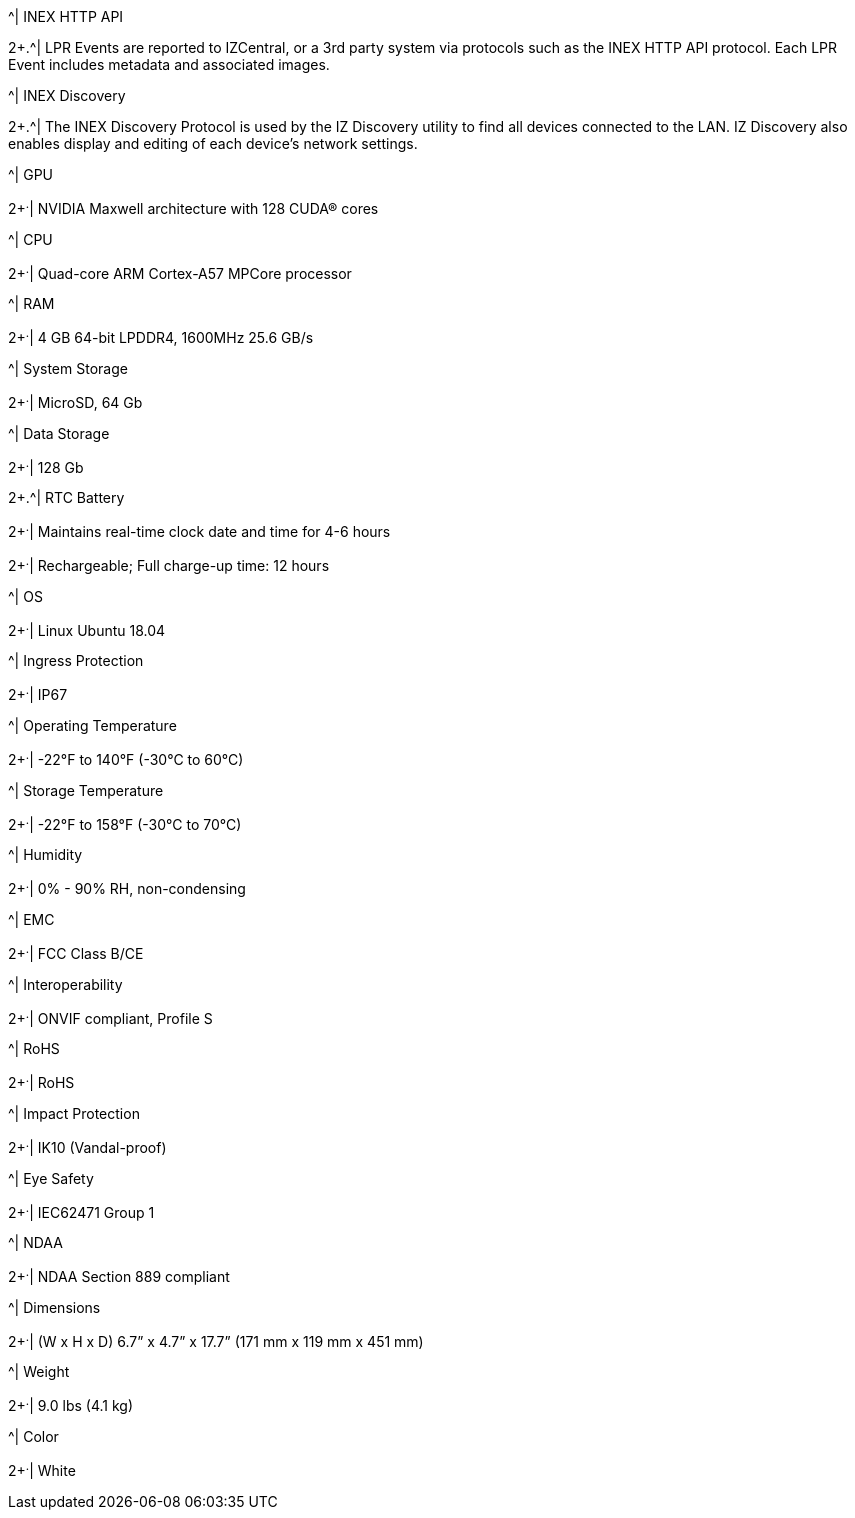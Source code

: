 .2+.^| Supported Protocols (for additional protocols, see the RoadView ALPR User Guide)
.^| INEX HTTP API
2+.^| LPR Events are reported to IZCentral, or a 3rd party system via protocols such as the INEX HTTP API protocol. Each LPR Event includes metadata and associated images.



.^| INEX Discovery
2+.^| The INEX Discovery Protocol is used by the IZ Discovery utility to find all devices connected to the LAN. IZ Discovery also enables display and editing of each device's network settings.


.8+.^| AI Processor
.^| GPU
2+^.^| NVIDIA Maxwell architecture with 128 CUDA® cores



.^| CPU
2+^.^| Quad-core ARM Cortex-A57 MPCore processor



.^| RAM
2+^.^| 4 GB 64-bit LPDDR4, 1600MHz 25.6 GB/s



.^| System Storage
2+^.^| MicroSD, 64 Gb



.^| Data Storage
2+^.^| 128 Gb



.2+.^| RTC Battery
2+^.^| Maintains real-time clock date and time for 4-6 hours




2+^.^| Rechargeable; Full charge-up time: 12 hours



.^| OS
2+^.^| Linux Ubuntu 18.04


.4+.^| Environmental
.^| Ingress Protection
2+^.^| IP67



.^| Operating Temperature
2+^.^| -22°F to 140°F (-30°C to 60°C)



.^| Storage Temperature
2+^.^| -22°F to 158°F (-30°C to 70°C)



.^| Humidity
2+^.^| 0% - 90% RH, non-condensing


.6+.^| Certifications
.^| EMC
2+^.^| FCC Class B/CE



.^| Interoperability
2+^.^| ONVIF compliant, Profile S



.^| RoHS
2+^.^| RoHS



.^| Impact Protection
2+^.^| IK10 (Vandal-proof)



.^| Eye Safety
2+^.^| IEC62471 Group 1



.^| NDAA
2+^.^| NDAA Section 889 compliant


.3+.^| Physical
.^| Dimensions
2+^.^| (W x H x D) 6.7” x 4.7” x 17.7” (171 mm x 119 mm x 451 mm)



.^| Weight
2+^.^| 9.0 lbs (4.1 kg)



.^| Color
2+^.^| White